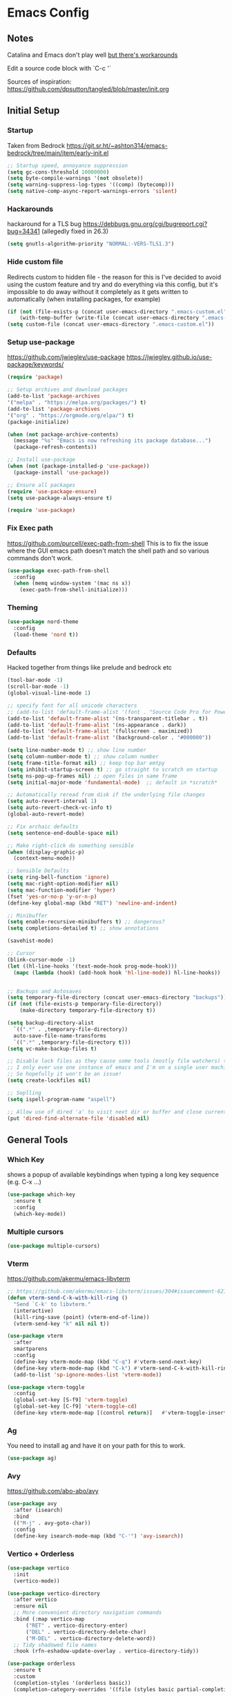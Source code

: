 * Emacs Config
** Notes
Catalina and Emacs don't play well [[https://spin.atomicobject.com/2019/12/12/fixing-emacs-macos-catalina/][but there's workarounds]]

Edit a source code block with `C-c '`

Sources of inspiration:
https://github.com/dpsutton/tangled/blob/master/init.org

** Initial Setup
*** Startup
Taken from Bedrock
https://git.sr.ht/~ashton314/emacs-bedrock/tree/main/item/early-init.el
#+BEGIN_SRC emacs-lisp
  ;; Startup speed, annoyance suppression
  (setq gc-cons-threshold 10000000)
  (setq byte-compile-warnings '(not obsolete))
  (setq warning-suppress-log-types '((comp) (bytecomp)))
  (setq native-comp-async-report-warnings-errors 'silent)
#+END_SRC

*** Hackarounds
hackaround for a TLS bug https://debbugs.gnu.org/cgi/bugreport.cgi?bug=34341
(allegedly fixed in 26.3)

#+BEGIN_SRC emacs-lisp
  (setq gnutls-algorithm-priority "NORMAL:-VERS-TLS1.3")
#+END_SRC
*** Hide custom file
Redirects custom to hidden file - the reason for this is I've decided to avoid using the custom feature and try and do everything via this config, but it's impossible to do away without it completely as it gets written to automatically (when installing packages, for example)
#+BEGIN_SRC emacs-lisp
  (if (not (file-exists-p (concat user-emacs-directory ".emacs-custom.el")))
      (with-temp-buffer (write-file (concat user-emacs-directory ".emacs-custom.el"))))
  (setq custom-file (concat user-emacs-directory ".emacs-custom.el"))
#+END_SRC

*** Setup use-package
https://github.com/jwiegley/use-package
https://jwiegley.github.io/use-package/keywords/

#+BEGIN_SRC emacs-lisp
  (require 'package)

  ;; Setup archives and download packages
  (add-to-list 'package-archives
  '("melpa" . "https://melpa.org/packages/") t)
  (add-to-list 'package-archives
  '("org" . "https://orgmode.org/elpa/") t)
  (package-initialize)

  (when (not package-archive-contents)
    (message "%s" "Emacs is now refreshing its package database...")
    (package-refresh-contents))

  ;; Install use-package
  (when (not (package-installed-p 'use-package))
    (package-install 'use-package))

  ;; Ensure all packages
  (require 'use-package-ensure)
  (setq use-package-always-ensure t)

  (require 'use-package)
#+END_SRC

*** Fix Exec path
https://github.com/purcell/exec-path-from-shell
This is to fix the issue where the GUI emacs path doesn't match the shell path and so various commands don't work.

#+BEGIN_SRC emacs-lisp
  (use-package exec-path-from-shell
    :config
    (when (memq window-system '(mac ns x))
      (exec-path-from-shell-initialize)))
#+END_SRC

*** Theming
#+BEGIN_SRC emacs-lisp
  (use-package nord-theme
    :config
    (load-theme 'nord t))
#+END_SRC

*** Defaults

Hacked together from things like prelude and bedrock etc

#+BEGIN_SRC emacs-lisp
  (tool-bar-mode -1)
  (scroll-bar-mode -1)
  (global-visual-line-mode 1)

  ;; specify font for all unicode characters
  ;; (add-to-list 'default-frame-alist '(font . "Source Code Pro for Powerline 16"))
  (add-to-list 'default-frame-alist '(ns-transparent-titlebar . t))
  (add-to-list 'default-frame-alist '(ns-appearance . dark))
  (add-to-list 'default-frame-alist '(fullscreen . maximized))
  (add-to-list 'default-frame-alist '(background-color . "#000000"))

  (setq line-number-mode t) ;; show line number
  (setq column-number-mode t) ;; show column number
  (setq frame-title-format nil) ;; keep top bar emtpy
  (setq inhibit-startup-screen t) ;; go straight to scratch on startup
  (setq ns-pop-up-frames nil) ;; open files in same frame
  (setq initial-major-mode 'fundamental-mode)  ;; default in *scratch*

  ;; Automatically reread from disk if the underlying file changes
  (setq auto-revert-interval 1)
  (setq auto-revert-check-vc-info t)
  (global-auto-revert-mode)

  ;; Fix archaic defaults
  (setq sentence-end-double-space nil)

  ;; Make right-click do something sensible
  (when (display-graphic-p)
    (context-menu-mode))

  ;; Sensible Defaults
  (setq ring-bell-function 'ignore)
  (setq mac-right-option-modifier nil)
  (setq mac-function-modifier 'hyper)
  (fset 'yes-or-no-p 'y-or-n-p)
  (define-key global-map (kbd "RET") 'newline-and-indent)

  ;; Minibuffer
  (setq enable-recursive-minibuffers t) ;; dangerous?
  (setq completions-detailed t) ;; show annotations

  (savehist-mode)

  ;; Cursor
  (blink-cursor-mode -1)
  (let ((hl-line-hooks '(text-mode-hook prog-mode-hook)))
    (mapc (lambda (hook) (add-hook hook 'hl-line-mode)) hl-line-hooks))


  ;; Backups and Autosaves
  (setq temporary-file-directory (concat user-emacs-directory "backups"))
  (if (not (file-exists-p temporary-file-directory))
      (make-directory temporary-file-directory t))

  (setq backup-directory-alist
	`((".*" . ,temporary-file-directory))
	auto-save-file-name-transforms
	`((".*" ,temporary-file-directory t)))
  (setq vc-make-backup-files t)

  ;; Disable lock files as they cause some tools (mostly file watchers) to crash
  ;; I only ever use one instance of emacs and I'm on a single user machine
  ;; So hopefully it won't be an issue!
  (setq create-lockfiles nil)

  ;; Seplling
  (setq ispell-program-name "aspell")

  ;; Allow use of dired 'a' to visit next dir or buffer and close current
  (put 'dired-find-alternate-file 'disabled nil)
#+END_SRC

** General Tools
*** Which Key

shows a popup of available keybindings when typing a long key sequence (e.g. C-x ...)

#+BEGIN_SRC emacs-lisp
  (use-package which-key
    :ensure t
    :config
    (which-key-mode))
#+END_SRC

*** Multiple cursors

#+BEGIN_SRC emacs-lisp
  (use-package multiple-cursors)
#+END_SRC
*** Vterm

https://github.com/akermu/emacs-libvterm
#+BEGIN_SRC emacs-lisp
  ;; https://github.com/akermu/emacs-libvterm/issues/304#issuecomment-621617817
  (defun vterm-send-C-k-with-kill-ring ()
    "Send `C-k' to libvterm."
    (interactive)
    (kill-ring-save (point) (vterm-end-of-line))
    (vterm-send-key "k" nil nil t))

  (use-package vterm
    :after
    smartparens
    :config
    (define-key vterm-mode-map (kbd "C-q") #'vterm-send-next-key)
    (define-key vterm-mode-map (kbd "C-k") #'vterm-send-C-k-with-kill-ring)
    (add-to-list 'sp-ignore-modes-list 'vterm-mode))

  (use-package vterm-toggle
    :config
    (global-set-key [S-f9] 'vterm-toggle)
    (global-set-key [C-f9] 'vterm-toggle-cd)
    (define-key vterm-mode-map [(control return)]   #'vterm-toggle-insert-cd))

#+END_SRC



*** Ag
You need to install ag and have it on your path for this to work.
#+BEGIN_SRC emacs-lisp
  (use-package ag)
#+END_SRC

*** Avy
https://github.com/abo-abo/avy
#+begin_src emacs-lisp
  (use-package avy
    :after (isearch)
    :bind
    (("M-j" . avy-goto-char))
    :config
    (define-key isearch-mode-map (kbd "C-'") 'avy-isearch))
#+end_src

*** Vertico + Orderless
#+BEGIN_SRC emacs-lisp
  (use-package vertico
    :init
    (vertico-mode))

  (use-package vertico-directory
    :after vertico
    :ensure nil
    ;; More convenient directory navigation commands
    :bind (:map vertico-map
		("RET" . vertico-directory-enter)
		("DEL" . vertico-directory-delete-char)
		("M-DEL" . vertico-directory-delete-word))
    ;; Tidy shadowed file names
    :hook (rfn-eshadow-update-overlay . vertico-directory-tidy))

  (use-package orderless
    :ensure t
    :custom
    (completion-styles '(orderless basic))
    (completion-category-overrides '((file (styles basic partial-completion)))))

#+END_SRC

*** Consult
#+begin_src emacs-lisp
  (use-package consult
    ;; Other good things to bind: consult-ripgrep, consult-line-multi,
    ;; consult-history, consult-outline
    :bind (("C-x b" . consult-buffer) ; orig. switch-to-buffer
	   ("M-y" . consult-yank-pop) ; orig. yank-pop
	   ("C-s" . consult-line))    ; orig. isearch
    :config
    ;; Narrowing lets you restrict results to certain groups of candidates
    (setq consult-narrow-key "<"))

  (use-package consult-projectile
    :after consult projectile
    :bind (:map projectile-command-map
	   ("p" . consult-projectile)))
#+end_src

*** Embark

#+begin_src emacs-lisp
  (use-package embark-consult)

  (use-package embark
    :demand t
    :after avy
    :bind (("C-c e" . embark-act))
    :init
    ;; Add the option to run embark when using avy
    (defun bedrock/avy-action-embark (pt)
      (unwind-protect
	  (save-excursion
	    (goto-char pt)
	    (embark-act))
	(select-window
	 (cdr (ring-ref avy-ring 0))))
      t)

    ;; After invoking avy-goto-char-timer, hit "." to run embark at the next
    ;; candidate you select
    (setf (alist-get ?. avy-dispatch-alist) 'bedrock/avy-action-embark))

#+end_src

*** FlyCheck
#+begin_src emacs-lisp
  (use-package flycheck
    :hook (clojure-mode . flycheck-mode))
#+end_src
*** Dumb-Jump
Useful "mostly just works" jump to definition. It uses xref.
https://github.com/jacktasia/dumb-jump

#+BEGIN_SRC emacs-lisp
  (use-package dumb-jump
    :config
    (add-hook 'xref-backend-functions #'dumb-jump-xref-activate))
#+END_SRC

M-. go-to definition
M-, jump back

*** Projectile
Project navigation (where project often just means the git repo).
I basically only use `C-c p f` to find file in project, but it can do a lot more.
https://github.com/bbatsov/projectile
#+BEGIN_SRC emacs-lisp
  (use-package projectile
    :after vertico
    :config
    (define-key projectile-mode-map (kbd "s-p") 'projectile-command-map)
    (define-key projectile-mode-map (kbd "C-c p") 'projectile-command-map)
    (projectile-mode +1))
#+END_SRC

*** Magit
Magit. It's amazing. But how is it pronounced?
#+BEGIN_SRC emacs-lisp
  (use-package magit
    :bind
    ("C-x g" . magit-status)
    :config
    (setq magit-display-buffer-function 'magit-display-buffer-same-window-except-diff-v1))
#+END_SRC

*** Smartparens
Using this instead of paredit - can't remember why but it works pretty well
https://github.com/Fuco1/smartparens

#+BEGIN_SRC emacs-lisp
  (use-package smartparens-config
    :ensure smartparens
    :config
    (smartparens-global-mode t)
    (show-smartparens-global-mode t)
    (setq sp-highlight-pair-overlay nil))
#+END_SRC

**** Smartparens Key map

#+BEGIN_SRC emacs-lisp
  (bind-keys
   :map smartparens-mode-map
   ("M-s M-a" . sp-beginning-of-sexp)
   ("M-s M-e" . sp-end-of-sexp)
   ("M-s M-f" . sp-forward-sexp)
   ("M-s M-b" . sp-backward-sexp)

   ("M-s M-d M-b" . sp-backward-down-sexp)
   ("M-s M-d M-f" . sp-down-sexp)
   ("M-s M-u M-b" . sp-backward-up-sexp)
   ("M-s M-u M-f" . sp-up-sexp)

   ("M-s M-n" . sp-next-sexp)
   ("M-s M-p" . sp-previous-sexp)

   ;; ("C-S-f" . sp-forward-symbol)
   ;; ("C-S-b" . sp-backward-symbol)

   ("C-<right>" . sp-forward-slurp-sexp)
   ("C-<left>" . sp-forward-barf-sexp)
   ("M-<left>"  . sp-backward-slurp-sexp)
   ("M-<right>"  . sp-backward-barf-sexp)

   ("C-M-t" . sp-transpose-sexp)
   ("M-k" . sp-kill-sexp)
   ("C-k"   . sp-kill-hybrid-sexp)
   ;; ("M-k"   . sp-backward-kill-sexp)
   ("C-M-w" . sp-copy-sexp)

   ("M-[" . sp-backward-unwrap-sexp)
   ("M-]" . sp-unwrap-sexp)
   ("M-p" . sp-splice-sexp))
#+END_SRC
*** Company
Autocompletion mode
http://company-mode.github.io/
https://cider.readthedocs.io/en/latest/code_completion/
M-n / M-p to scroll
C-s to search and C-o to stop
C-w to see source, F1 to see documentation

#+BEGIN_SRC emacs-lisp
  (use-package company
    :config
    (global-company-mode)
    (setq company-idle-delay 1)
    (global-set-key (kbd "TAB") #'company-indent-or-complete-common))
#+END_SRC

*** Expand-Region
https://github.com/magnars/expand-region.el
Useful for quickly selecting a logical unit (e.g a word, a paragraph, an s-expression)
C-= to start, continue expand with =, contract with -
#+BEGIN_SRC emacs-lisp
(use-package expand-region
  :bind
  ("C-=" . er/expand-region))
#+END_SRC
*** Ace-Window
Nicer window switching
https://github.com/abo-abo/ace-window

#+begin_src emacs-lisp
  (use-package ace-window
    :config
    (global-set-key (kbd "M-o") 'ace-window))
#+end_src
*** NeoTree
https://github.com/jaypei/emacs-neotree
Bindings:
n next line, p previous line。
SPC or RET or TAB Open current item if it is a file. Fold/Unfold current item if it is a directory.
U Go up a directory
g Refresh
A Maximize/Minimize the NeoTree Window
H Toggle display hidden files
O Recursively open a directory
C-c C-n Create a file or create a directory if filename ends with a ‘/’
C-c C-d Delete a file or a directory.
C-c C-r Rename a file or a directory.
C-c C-c Change the root directory.
C-c C-p Copy a file or a directory.

#+begin_src emacs-lisp
  (use-package neotree
    :config
    (setq neo-smart-open t)
    (setq neo-theme 'nerd)
    (setq neo-window-fixed-size nil)
    (global-set-key [f8] 'neotree-toggle))
#+end_src
*** Minions
Better minor mode management. Less noisy and includes them all.
https://github.com/tarsius/minions
#+begin_src emacs-lisp
  (use-package minions
    :config
    (setq minions-available-modes '())
    (setq minions-prominent-modes '(flycheck-mode))
    (setq minions-mode-line-lighter "...")
    (minions-mode 1))
#+end_src
** Language Modes
*** Clojure
#+BEGIN_SRC emacs-lisp
  (use-package flycheck-clj-kondo)

  (use-package clojure-mode
    :config
    (require 'flycheck-clj-kondo))
  (use-package clj-refactor)

  (use-package cider)

  ;; babashka shebang support #!/usr/bin/env bb
  (add-to-list 'interpreter-mode-alist '("bb" . clojure-mode))

  (defun my-clojure-mode-hook ()
    (clj-refactor-mode 1)
    (yas-minor-mode 1) ; for adding require/use/import statements
    ;; This choice of keybinding leaves cider-macroexpand-1 unbound
    (cljr-add-keybindings-with-prefix "C-c C-c"))

  (add-hook 'clojure-mode-hook #'smartparens-strict-mode)
  (add-hook 'clojure-mode-hook #'my-clojure-mode-hook)

  (use-package lsp-mode
    :ensure t
    :hook ((clojure-mode . lsp)
	   (clojurec-mode . lsp)
	   (clojurescript-mode . lsp))
    :config
    ;; add paths to your local installation of project mgmt tools, like lein
    ;; (setenv "PATH" (concat
    ;;                 "/usr/local/bin" path-separator
		     ;; (getenv "PATH")))
    (dolist (m '(clojure-mode
		 clojurec-mode
		 clojurescript-mode
		 clojurex-mode))
       (add-to-list 'lsp-language-id-configuration `(,m . "clojure")))
    ;; (setq lsp-clojure-server-command '("/path/to/clojure-lsp"))
  ) ;; Optional: In case `clojure-lsp` is not in your $PATH

#+END_SRC

*** Docker
#+BEGIN_SRC emacs-lisp
  (use-package dockerfile-mode)
#+END_SRC

*** Fennel
#+BEGIN_SRC emacs-lisp
(use-package fennel-mode
  :config
  (put 'for-each 'fennel-indent-function 1)
  (put 'map-each 'fennel-indent-function 1)
  (put 'flatmap-each 'fennel-indent-function 1))
#+END_SRC

*** HTML/CSS
Web mode is designed for template but trying it for html.

We also hack our way into the css-mode constants to get auto-completion of missing properties.

#+begin_src emacs-lisp
  (use-package web-mode
    :mode "\\.html?\\'")

  (use-package css-mode
    :config
    (add-to-list 'css-property-alist '("margin-inline" margin-width))
    (add-to-list 'css-property-alist '("margin-inline-start" margin-width))
    (add-to-list 'css-property-alist '("margin-inline-end" margin-width))
    ;; This is a bit mad but it adds the added properties above to the auto-completion list
    (defconst css-property-ids
      (mapcar #'car css-property-alist)
      "Identifiers for properties."))
#+end_src
*** Javascript and Typescript
https://github.com/codesuki/add-node-modules-path
This will hopefully allow for use of the project-local version of 'prettier' and any other relevant packages
You'll need to make sure you've run `yarn install` in the project and that it does indeed contain prettier

#+begin_src emacs-lisp
  (use-package add-node-modules-path)
#+end_src

https://github.com/ananthakumaran/tide
https://github.com/prettier/prettier-emacs/tree/

As of Emacs 27 using js-mode with js2-minor-mode I'm not sure how to use-package to install js2-mode without making it the main mode, so might have to install it manually...

#+BEGIN_SRC emacs-lisp
  (add-hook 'js-mode-hook 'js2-minor-mode)  

  (use-package json-mode)
  (use-package prettier-js)
  (use-package tide
    :ensure t
    :config
    (setq tide-format-options '(:indentSize 2 :tabSize 2))
    (setq typescript-indent-level 2)
    :after (typescript-mode company flycheck)
    :hook ((typescript-mode . tide-setup)
	   (typescript-mode . tide-hl-identifier-mode)
	   (typescript-mode . add-node-modules-path)
	   (typescript-mode . prettier-js-mode)))
#+END_SRC

*** Markdown
https://jblevins.org/projects/markdown-mode/
C-c C-s for styling
#+BEGIN_SRC emacs-lisp
  (use-package markdown-mode
    :commands (markdown-mode gfm-mode)
    :mode (("README\\.md\\'" . gfm-mode)
	   ("\\.md\\'" . markdown-mode)
	   ("\\.markdown\\'" . markdown-mode))
    :init (setq markdown-command "multimarkdown"))
#+END_SRC

*** Python
Could also look at Jedi (currently trying out Elpy)

#+begin_src emacs-lisp
  (use-package elpy
    :ensure t
    :init
    (elpy-enable))
#+end_src

*** Rust
#+BEGIN_SRC emacs-lisp
  (use-package rust-mode)
#+END_SRC

*** SQL
#+begin_src emacs-lisp
  (use-package sql-indent)
#+end_src
    
*** Swift
#+BEGIN_SRC emacs-lisp
  (use-package swift-mode)
  (use-package flycheck-swift
    :config
    (flycheck-swift-setup))
  (setq flycheck-swift-sdk-path "/Applications/Xcode.app/Contents/Developer/Platforms/iPhoneOS.platform/Developer/SDKs/iPhoneOS13.0.sdk")
  (setq flycheck-swift-target "arm64-apple-ios13")
#+END_SRC
*** Terraform
C-c C-f to toggle outline-mode folding

#+begin_src emacs-lisp
  (use-package terraform-mode
    :config
    (defun my-terraform-mode-init ()
      ;; if you want to use outline-minor-mode
      (outline-minor-mode 1)
      )

    (add-hook 'terraform-mode-hook 'my-terraform-mode-init))
#+end_src

*** YAML
#+begin_src emacs-lisp
  (use-package yaml-mode)
#+end_src

** Custom Functions
#+BEGIN_SRC emacs-lisp
  (defun run-love ()
    (interactive)
    (run-lisp "/Applications/love.app/Contents/MacOS/love ."))
#+END_SRC
